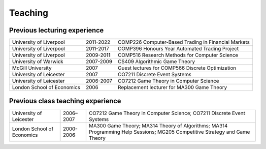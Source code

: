 Teaching
========

.. raw:: html

    <BR/>

..
  Current lecturing
  -----------------
  
  Since 2011/12:
  
  * `COMP 226: Computer-Based Trading in Financial Markets <http://www2.csc.liv.ac.uk/~rahul/teaching/comp226>`_
  
  .. raw:: html
  
      <BR/>
      <BR/>

Previous lecturing experience
-----------------------------

==========================  ==================== ==================================================== 
University of Liverpool     2011-2022            COMP226 Computer-Based Trading in Financial Markets 
University of Liverpool     2011-2017            COMP396 Honours Year Automated Trading Project
University of Liverpool     2009-2011            COMP516 Research Methods for Computer Science
University of Warwick       2007-2009            CS409 Algorithmic Game Theory 
McGill University           2007                 Guest lectures for COMP566 Discrete Optimization
University of Leicester     2007                 CO7211 Discrete Event Systems
University of Leicester     2006-2007            CO7212 Game Theory in Computer Science
London School of Economics  2006                 Replacement lecturer for MA300 Game Theory
==========================  ==================== ==================================================== 

Previous class teaching experience
----------------------------------

==========================  ==================== ================================================ 
University of Leicester     2006–2007            CO7212 Game Theory in Computer Science;
                                                 CO7211 Discrete Event Systems
London School of Economics  2000-2006            MA300 Game Theory;
                                                 MA314 Theory of Algorithms;
                                                 MA314 Programming Help Sessions;
                                                 MG205 Competitive Strategy and Game Theory
==========================  ==================== ================================================ 

